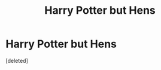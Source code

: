 #+TITLE: Harry Potter but Hens

* Harry Potter but Hens
:PROPERTIES:
:Score: 0
:DateUnix: 1621308000.0
:DateShort: 2021-May-18
:FlairText: Discussion (Fun)
:END:
[deleted]

